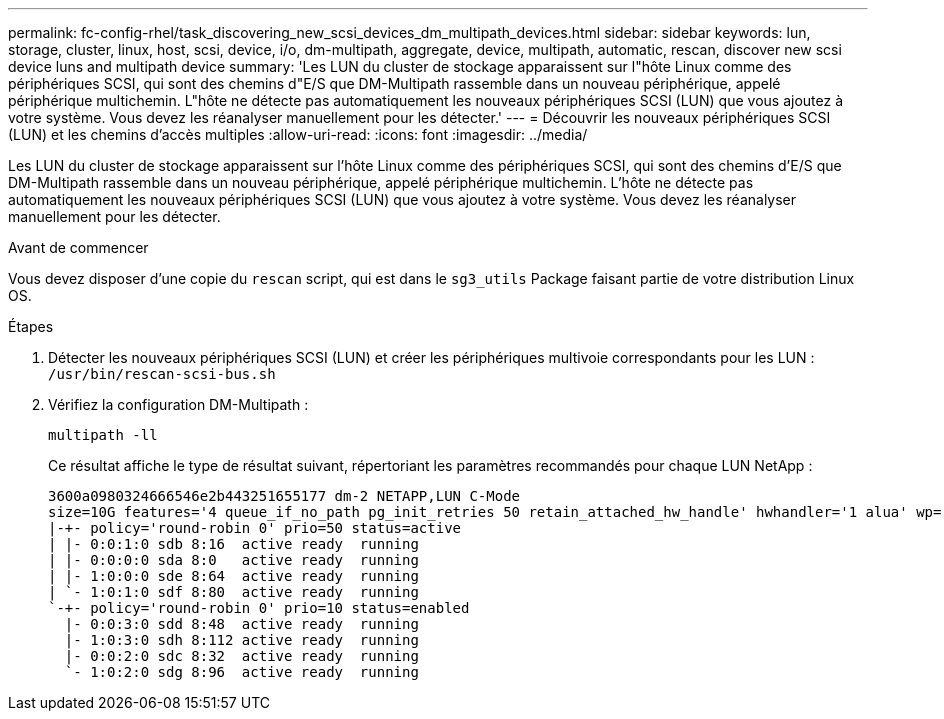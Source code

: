 ---
permalink: fc-config-rhel/task_discovering_new_scsi_devices_dm_multipath_devices.html 
sidebar: sidebar 
keywords: lun, storage, cluster, linux, host, scsi, device, i/o, dm-multipath, aggregate, device, multipath, automatic, rescan, discover new scsi device luns and multipath device 
summary: 'Les LUN du cluster de stockage apparaissent sur l"hôte Linux comme des périphériques SCSI, qui sont des chemins d"E/S que DM-Multipath rassemble dans un nouveau périphérique, appelé périphérique multichemin. L"hôte ne détecte pas automatiquement les nouveaux périphériques SCSI (LUN) que vous ajoutez à votre système. Vous devez les réanalyser manuellement pour les détecter.' 
---
= Découvrir les nouveaux périphériques SCSI (LUN) et les chemins d'accès multiples
:allow-uri-read: 
:icons: font
:imagesdir: ../media/


[role="lead"]
Les LUN du cluster de stockage apparaissent sur l'hôte Linux comme des périphériques SCSI, qui sont des chemins d'E/S que DM-Multipath rassemble dans un nouveau périphérique, appelé périphérique multichemin. L'hôte ne détecte pas automatiquement les nouveaux périphériques SCSI (LUN) que vous ajoutez à votre système. Vous devez les réanalyser manuellement pour les détecter.

.Avant de commencer
Vous devez disposer d'une copie du `rescan` script, qui est dans le `sg3_utils` Package faisant partie de votre distribution Linux OS.

.Étapes
. Détecter les nouveaux périphériques SCSI (LUN) et créer les périphériques multivoie correspondants pour les LUN : `/usr/bin/rescan-scsi-bus.sh`
. Vérifiez la configuration DM-Multipath :
+
`multipath -ll`

+
Ce résultat affiche le type de résultat suivant, répertoriant les paramètres recommandés pour chaque LUN NetApp :

+
[listing]
----
3600a0980324666546e2b443251655177 dm-2 NETAPP,LUN C-Mode
size=10G features='4 queue_if_no_path pg_init_retries 50 retain_attached_hw_handle' hwhandler='1 alua' wp=rw
|-+- policy='round-robin 0' prio=50 status=active
| |- 0:0:1:0 sdb 8:16  active ready  running
| |- 0:0:0:0 sda 8:0   active ready  running
| |- 1:0:0:0 sde 8:64  active ready  running
| `- 1:0:1:0 sdf 8:80  active ready  running
`-+- policy='round-robin 0' prio=10 status=enabled
  |- 0:0:3:0 sdd 8:48  active ready  running
  |- 1:0:3:0 sdh 8:112 active ready  running
  |- 0:0:2:0 sdc 8:32  active ready  running
  `- 1:0:2:0 sdg 8:96  active ready  running
----

